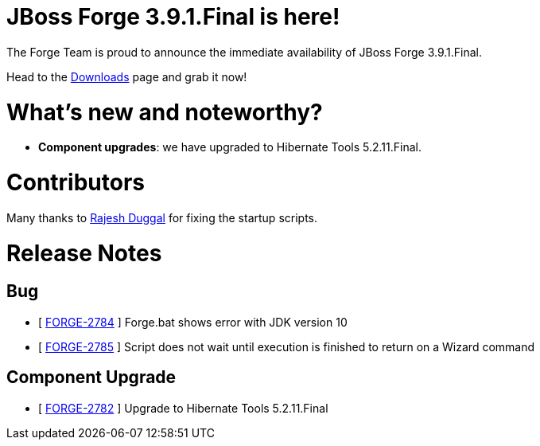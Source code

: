 JBoss Forge 3.9.1.Final is here!
================================

The Forge Team is proud to announce the immediate availability of JBoss Forge 3.9.1.Final. 

Head to the link:http://forge.jboss.org/download[Downloads] page and grab it now!

What's new and noteworthy? 
==========================

* *Component upgrades*: we have upgraded to Hibernate Tools 5.2.11.Final.


Contributors
=============

Many thanks to link:https://github.com/rajeshduggal[Rajesh Duggal] for fixing the startup scripts.

Release Notes
=============

== Bug

*   [ https://issues.jboss.org/browse/FORGE-2784[FORGE-2784] ] Forge.bat shows error with JDK version 10
*   [ https://issues.jboss.org/browse/FORGE-2785[FORGE-2785] ] Script does not wait until execution is finished to return on a Wizard command

== Component Upgrade

*   [ https://issues.jboss.org/browse/FORGE-2782[FORGE-2782] ] Upgrade to Hibernate Tools 5.2.11.Final